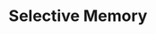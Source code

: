 :PROPERTIES:
:ID:       b866dd1b-b7e5-464d-8c13-89cd220f1338
:END:
#+title: Selective Memory

#+HUGO_AUTO_SET_LASTMOD: t
#+hugo_base_dir: ~/BrainDump/

#+hugo_section: notes

#+HUGO_CATEGORIES: KnowledgeBase

#+BIBLIOGRAPHY: ~/Org/zotero_refs.bib
#+OPTIONS: num:nil ^:{} toc:nil
